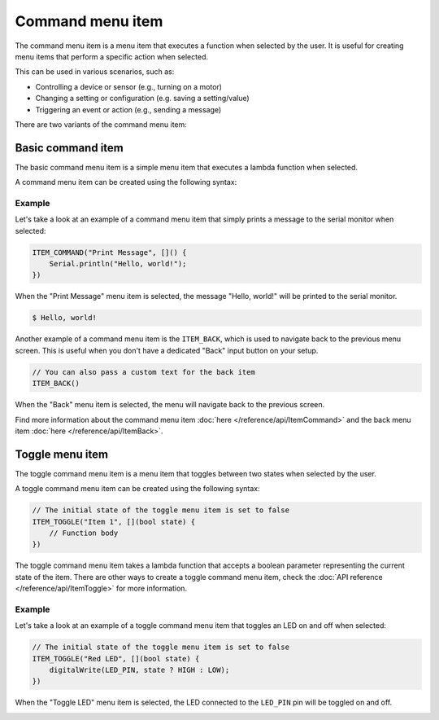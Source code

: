 Command menu item
-----------------

The command menu item is a menu item that executes a function when selected by the user.
It is useful for creating menu items that perform a specific action when selected.

This can be used in various scenarios, such as:

- Controlling a device or sensor (e.g., turning on a motor)
- Changing a setting or configuration (e.g. saving a setting/value)
- Triggering an event or action (e.g., sending a message)

There are two variants of the command menu item:

Basic command item
~~~~~~~~~~~~~~~~~~

The basic command menu item is a simple menu item that executes a lambda function when selected.

A command menu item can be created using the following syntax:

.. tab-set::

    .. tab-item:: As a lambda function

        .. code-block:: cpp

            ITEM_COMMAND("Item 1", []() {
                // Function body
            })

    .. tab-item:: As a function pointer

        .. code-block:: cpp

            // Function definition
            void myFunction() {
                // Function body
            }
            // Create a command menu item
            ITEM_COMMAND("Item 1", myFunction)

Example
+++++++

Let's take a look at an example of a command menu item that simply prints a message to the serial monitor when selected:

.. code-block:: cpp

    ITEM_COMMAND("Print Message", []() {
        Serial.println("Hello, world!");
    })

When the "Print Message" menu item is selected, the message "Hello, world!" will be printed to the serial monitor.

.. code-block:: console

    $ Hello, world!

Another example of a command menu item is the ``ITEM_BACK``, which is used to navigate back to the previous menu screen.
This is useful when you don't have a dedicated "Back" input button on your setup.

.. code-block:: cpp

    // You can also pass a custom text for the back item
    ITEM_BACK()

When the "Back" menu item is selected, the menu will navigate back to the previous screen.

Find more information about the command menu item :doc:`here </reference/api/ItemCommand>` and the back menu item :doc:`here </reference/api/ItemBack>`.

Toggle menu item
~~~~~~~~~~~~~~~~

The toggle command menu item is a menu item that toggles between two states when selected by the user.

A toggle command menu item can be created using the following syntax:

.. code-block:: cpp

    // The initial state of the toggle menu item is set to false
    ITEM_TOGGLE("Item 1", [](bool state) {
        // Function body
    })

The toggle command menu item takes a lambda function that accepts a boolean parameter representing the current state of the item.
There are other ways to create a toggle command menu item, check the :doc:`API reference </reference/api/ItemToggle>` for more information.

Example
+++++++

Let's take a look at an example of a toggle command menu item that toggles an LED on and off when selected:

.. code-block:: cpp

    // The initial state of the toggle menu item is set to false
    ITEM_TOGGLE("Red LED", [](bool state) {
        digitalWrite(LED_PIN, state ? HIGH : LOW);
    })

When the "Toggle LED" menu item is selected, the LED connected to the ``LED_PIN`` pin will be toggled on and off.

.. image:: images/item-toggle.png
    :width: 400px
    :alt: Toggle menu item